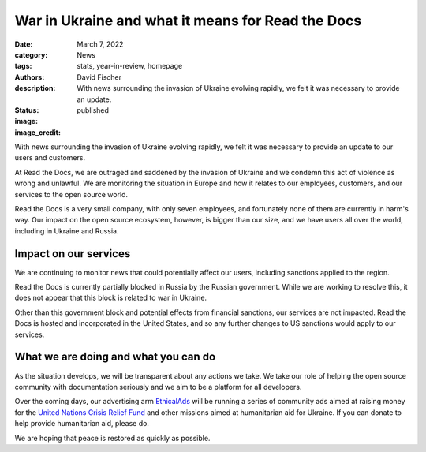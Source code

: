 War in Ukraine and what it means for Read the Docs
##################################################

:date: March 7, 2022
:category: News
:tags: stats, year-in-review, homepage
:authors: David Fischer
:description: With news surrounding the invasion of Ukraine evolving rapidly, we felt it was necessary to provide an update.
:status: published
:image:
:image_credit:

With news surrounding the invasion of Ukraine evolving rapidly,
we felt it was necessary to provide an update to our users and customers.

At Read the Docs, we are outraged and saddened by the invasion of Ukraine
and we condemn this act of violence as wrong and unlawful.
We are monitoring the situation in Europe
and how it relates to our employees, customers, and our services to the open source world.

Read the Docs is a very small company, with only seven employees,
and fortunately none of them are currently in harm's way.
Our impact on the open source ecosystem, however, is bigger than our size,
and we have users all over the world, including in Ukraine and Russia.


Impact on our services
----------------------

We are continuing to monitor news that could potentially affect our users,
including sanctions applied to the region.

Read the Docs is currently partially blocked in Russia by the Russian government.
While we are working to resolve this,
it does not appear that this block is related to war in Ukraine.

Other than this government block and potential effects from financial sanctions, our services are not impacted.
Read the Docs is hosted and incorporated in the United States,
and so any further changes to US sanctions would apply to our services.


What we are doing and what you can do
-------------------------------------

As the situation develops, we will be transparent about any actions we take.
We take our role of helping the open source community with documentation seriously
and we aim to be a platform for all developers.

Over the coming days, our advertising arm `EthicalAds <https://ethicalads.io>`_
will be running a series of community ads aimed at raising money
for the `United Nations Crisis Relief Fund <https://crisisrelief.un.org/>`_
and other missions aimed at humanitarian aid for Ukraine.
If you can donate to help provide humanitarian aid, please do.

We are hoping that peace is restored as quickly as possible.
